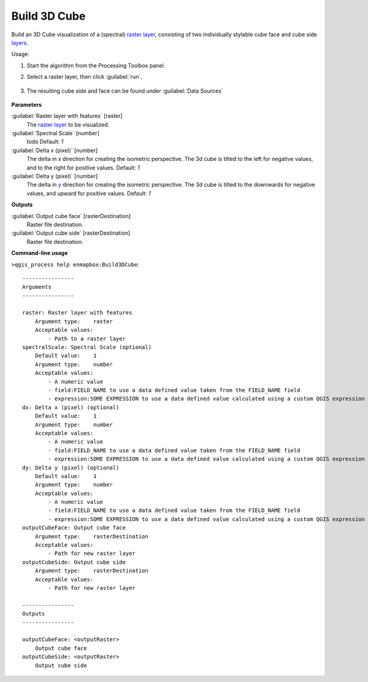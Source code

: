 
..
  ## AUTOGENERATED TITLE START

.. _alg-enmapbox-Build3DCube:

*************
Build 3D Cube
*************

..
  ## AUTOGENERATED TITLE END

..
  ## AUTOGENERATED DESCRIPTION START

Build an 3D Cube visualization of a \(spectral\) `raster layer <https://enmap-box.readthedocs.io/en/latest/general/glossary.html#term-raster-layer>`_, consisting of two individually stylable cube face and cube side `layers <https://enmap-box.readthedocs.io/en/latest/general/glossary.html#term-layer>`_.

..
  ## AUTOGENERATED DESCRIPTION END

Usage:

1. Start the algorithm from the Processing Toolbox panel.

2. Select a raster layer, then click :guilabel:`run`.

    .. figure:: ../../processing_algorithms/auxilliary/img/cube_interface.png
       :align: center

3. The resulting cube side and face can be found under :guilabel:`Data Sources`

    .. figure:: ../../processing_algorithms/auxilliary/img/cube_result.png
       :align: center

..
  ## AUTOGENERATED PARAMETERS START

**Parameters**

:guilabel:`Raster layer with features` [raster]
    The `raster layer <https://enmap-box.readthedocs.io/en/latest/general/glossary.html#term-raster-layer>`_ to be visualized.

:guilabel:`Spectral Scale` [number]
    todo
    Default: *1*

:guilabel:`Delta x (pixel)` [number]
    The delta in x direction for creating the isometric perspective. The 3d cube is tilted to the left for negative values, and to the right for positive values.
    Default: *1*

:guilabel:`Delta y (pixel)` [number]
    The delta in `y <https://enmap-box.readthedocs.io/en/latest/general/glossary.html#term-y>`_ direction for creating the isometric perspective. The 3d cube is tilted to the downwards for negative values, and upward for positive values.
    Default: *1*

**Outputs**

:guilabel:`Output cube face` [rasterDestination]
    Raster file destination.

:guilabel:`Output cube side` [rasterDestination]
    Raster file destination.

..
  ## AUTOGENERATED PARAMETERS END

..
  ## AUTOGENERATED COMMAND USAGE START

**Command-line usage**

``>qgis_process help enmapbox:Build3DCube``::

    ----------------
    Arguments
    ----------------

    raster: Raster layer with features
        Argument type:    raster
        Acceptable values:
            - Path to a raster layer
    spectralScale: Spectral Scale (optional)
        Default value:    1
        Argument type:    number
        Acceptable values:
            - A numeric value
            - field:FIELD_NAME to use a data defined value taken from the FIELD_NAME field
            - expression:SOME EXPRESSION to use a data defined value calculated using a custom QGIS expression
    dx: Delta x (pixel) (optional)
        Default value:    1
        Argument type:    number
        Acceptable values:
            - A numeric value
            - field:FIELD_NAME to use a data defined value taken from the FIELD_NAME field
            - expression:SOME EXPRESSION to use a data defined value calculated using a custom QGIS expression
    dy: Delta y (pixel) (optional)
        Default value:    1
        Argument type:    number
        Acceptable values:
            - A numeric value
            - field:FIELD_NAME to use a data defined value taken from the FIELD_NAME field
            - expression:SOME EXPRESSION to use a data defined value calculated using a custom QGIS expression
    outputCubeFace: Output cube face
        Argument type:    rasterDestination
        Acceptable values:
            - Path for new raster layer
    outputCubeSide: Output cube side
        Argument type:    rasterDestination
        Acceptable values:
            - Path for new raster layer

    ----------------
    Outputs
    ----------------

    outputCubeFace: <outputRaster>
        Output cube face
    outputCubeSide: <outputRaster>
        Output cube side

..
  ## AUTOGENERATED COMMAND USAGE END

